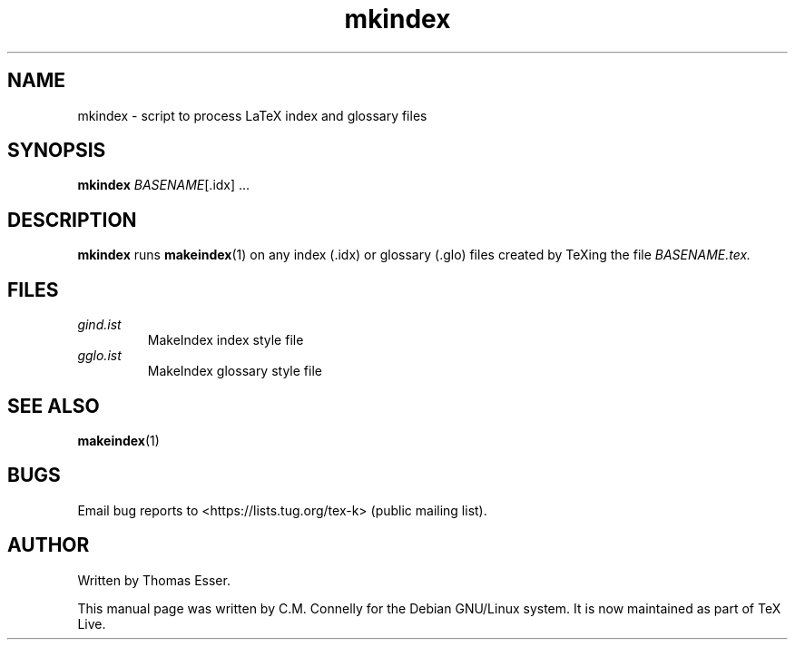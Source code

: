 .TH "mkindex" "1" "8 March 2022" "TeX Live"
.PP 
.SH "NAME" 
mkindex \- script to process LaTeX index and glossary files
.PP 
.SH "SYNOPSIS" 
.PP 
\fBmkindex\fP \fIBASENAME\fP[\&.idx] \&.\&.\&.
.PP 
.SH "DESCRIPTION" 
.PP 
\fBmkindex\fP runs \fBmakeindex\fP(1) on any index
(\f(CW\&.idx\fP) or glossary (\f(CW\&.glo\fP) files created by TeXing the file
\fI\fIBASENAME\fP\&.tex\fP\&.
.PP 
.SH "FILES" 
.IP "\fIgind\&.ist\fP" 
MakeIndex index style file
.IP 
.IP "\fIgglo\&.ist\fP" 
MakeIndex glossary style file
.IP 
.PP 
.SH "SEE ALSO" 
.PP 
\fBmakeindex\fP(1)
.PP 
.SH "BUGS" 
.PP 
Email bug reports to <https://lists.tug.org/tex-k> (public mailing list).
.PP 
.SH "AUTHOR" 
.PP 
Written by Thomas Esser.
.PP 
This manual page was written by C\&.M\&. Connelly for the Debian
GNU/Linux system\&. It is now maintained as part of TeX Live.
